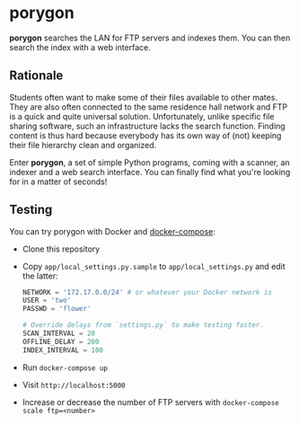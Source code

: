 * porygon

*porygon* searches the LAN for FTP servers and indexes them.  You can then search the
index with a web interface.

** Rationale
   Students often want to make some of their files available to other mates.
   They are also often connected to the same residence hall network and FTP
   is a quick and quite universal solution.  Unfortunately, unlike specific
   file sharing software, such an infrastructure lacks the search function.
   Finding content is thus hard because everybody has its own way of (not)
   keeping their file hierarchy clean and organized.

   Enter *porygon*, a set of simple Python programs, coming with a scanner,
   an indexer and a web search interface.  You can finally find what you're
   looking for in a matter of seconds!

** Testing
   You can try porygon with Docker and [[https://docs.docker.com/compose/][docker-compose]]:

   - Clone this repository
   - Copy =app/local_settings.py.sample= to =app/local_settings.py= and edit the latter:

     #+begin_src python
     NETWORK = '172.17.0.0/24' # or whatever your Docker network is
     USER = 'two'
     PASSWD = 'flower'

     # Override delays from `settings.py` to make testing faster.
     SCAN_INTERVAL = 20
     OFFLINE_DELAY = 200
     INDEX_INTERVAL = 100
     #+end_src

   - Run =docker-compose up=
   - Visit =http://localhost:5000=
   - Increase or decrease the number of FTP servers with
     =docker-compose scale ftp=<number>=
